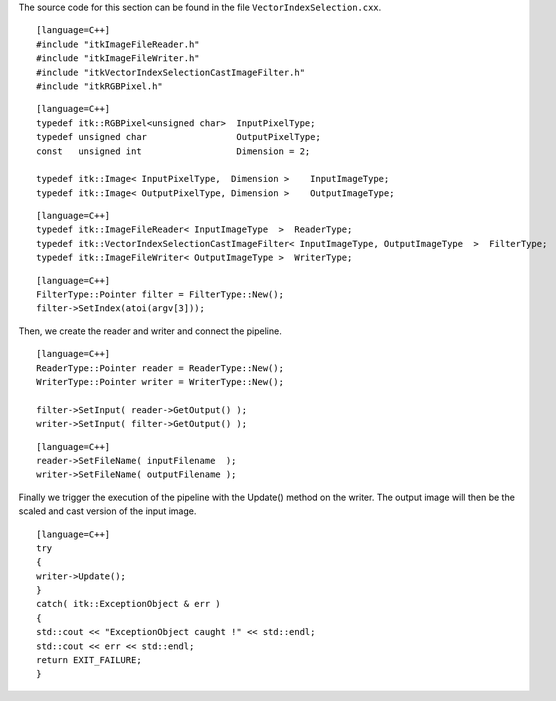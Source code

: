 The source code for this section can be found in the file
``VectorIndexSelection.cxx``.

::

    [language=C++]
    #include "itkImageFileReader.h"
    #include "itkImageFileWriter.h"
    #include "itkVectorIndexSelectionCastImageFilter.h"
    #include "itkRGBPixel.h"

::

    [language=C++]
    typedef itk::RGBPixel<unsigned char>  InputPixelType;
    typedef unsigned char                 OutputPixelType;
    const   unsigned int                  Dimension = 2;

    typedef itk::Image< InputPixelType,  Dimension >    InputImageType;
    typedef itk::Image< OutputPixelType, Dimension >    OutputImageType;

::

    [language=C++]
    typedef itk::ImageFileReader< InputImageType  >  ReaderType;
    typedef itk::VectorIndexSelectionCastImageFilter< InputImageType, OutputImageType  >  FilterType;
    typedef itk::ImageFileWriter< OutputImageType >  WriterType;

::

    [language=C++]
    FilterType::Pointer filter = FilterType::New();
    filter->SetIndex(atoi(argv[3]));

Then, we create the reader and writer and connect the pipeline.

::

    [language=C++]
    ReaderType::Pointer reader = ReaderType::New();
    WriterType::Pointer writer = WriterType::New();

    filter->SetInput( reader->GetOutput() );
    writer->SetInput( filter->GetOutput() );

::

    [language=C++]
    reader->SetFileName( inputFilename  );
    writer->SetFileName( outputFilename );

Finally we trigger the execution of the pipeline with the Update()
method on the writer. The output image will then be the scaled and cast
version of the input image.

::

    [language=C++]
    try
    {
    writer->Update();
    }
    catch( itk::ExceptionObject & err )
    {
    std::cout << "ExceptionObject caught !" << std::endl;
    std::cout << err << std::endl;
    return EXIT_FAILURE;
    }

